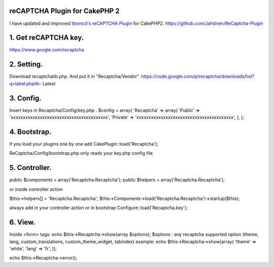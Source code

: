reCAPTCHA Plugin for CakePHP 2
==============================

I have updated and improved `tbsmcd's reCAPTCHA Plugin`_ for CakePHP2.
`https://github.com/Jahdrien/ReCaptcha-Plugin`_



1. Get reCAPTCHA key.
=====================
https://www.google.com/recaptcha


2. Setting.
===========
Download recaptchalib.php.
And put it in "Recaptcha/Vendor".
https://code.google.com/p/recaptcha/downloads/list?q=label:phplib-
Latest


3. Config.
==========
Insert keys in Recaptcha/Config/key.php .
$config = array(
'Recaptcha' => array(
'Public' => 'xxxxxxxxxxxxxxxxxxxxxxxxxxxxxxxxxxxxxxxx',
'Private' => 'xxxxxxxxxxxxxxxxxxxxxxxxxxxxxxxxxxxxxxxx',
),
);



4. Bootstrap.
=============
if you load your plugins one by one add
CakePlugin::load('Recaptcha');

ReCaptcha/Config/bootstrap.php only reads your key.php config file



5. Controller.
==============
public $components = array('Recaptcha.Recaptcha');
public $helpers = array('Recaptcha.Recaptcha');

or inside controller action

$this->helpers[] = 'Recaptcha.Recaptcha';
$this->Components->load('Recaptcha.Recaptcha')->startup($this);

always add in your controller action or in bootstrap
Configure::load('Recaptcha.key');



6. View.
========
Inside <form> tags:
echo $this->Recaptcha->show(array $options);
$options : any recaptcha supported option (theme, lang,
custom_translations, custom_theme_widget, tabindex)
example:
echo $this->Recaptcha->show(array(
'theme' => 'white',
'lang' => 'fr',
));

echo $this->Recaptcha->error();



.. _https://github.com/Jahdrien/ReCaptcha-Plugin: https://github.com/Jahdrien/ReCaptcha-Plugin
.. _tbsmcd's reCAPTCHA Plugin: https://bakery.cakephp.org/articles/tbsmcd/2011/02/05/recaptcha_plugin_6

.. author:: Jahdrien
.. categories:: articles, plugins
.. tags:: plugin,recaptcha,cakephp 2.0.x,Plugins

